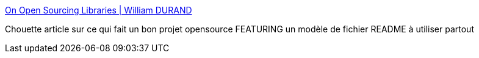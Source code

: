 :jbake-type: post
:jbake-status: published
:jbake-title: On Open Sourcing Libraries | William DURAND
:jbake-tags: documentation,open-source,marketing,readme,_mois_août,_année_2013
:jbake-date: 2013-08-01
:jbake-depth: ../
:jbake-uri: shaarli/1375345560000.adoc
:jbake-source: https://nicolas-delsaux.hd.free.fr/Shaarli?searchterm=http%3A%2F%2Fwilliamdurand.fr%2F2013%2F07%2F04%2Fon-open-sourcing-libraries%2F&searchtags=documentation+open-source+marketing+readme+_mois_ao%C3%BBt+_ann%C3%A9e_2013
:jbake-style: shaarli

http://williamdurand.fr/2013/07/04/on-open-sourcing-libraries/[On Open Sourcing Libraries | William DURAND]

Chouette article sur ce qui fait un bon projet opensource FEATURING un modèle de fichier README à utiliser partout
